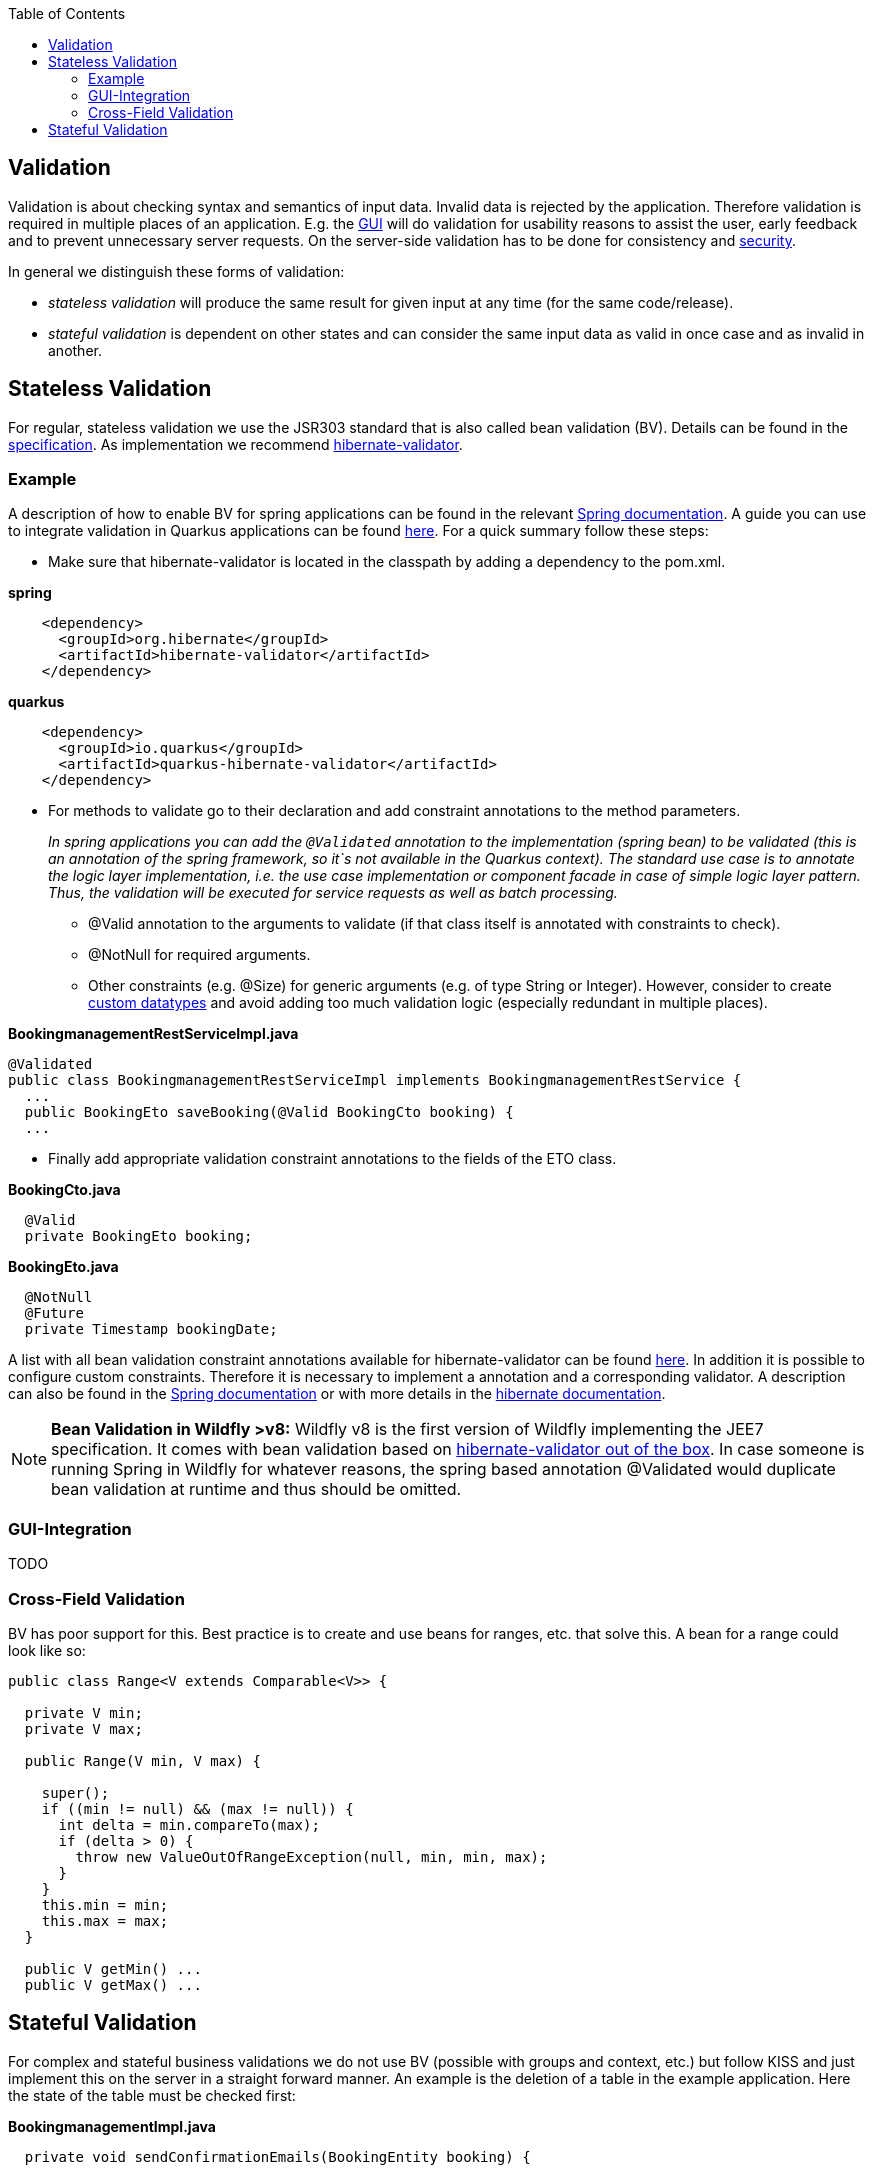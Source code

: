 :toc: macro
toc::[]

== Validation

Validation is about checking syntax and semantics of input data. Invalid data is rejected by the application.
Therefore validation is required in multiple places of an application. E.g. the link:guide-client-layer.asciidoc[GUI] will do validation for usability reasons to assist the user, early feedback and to prevent unnecessary server requests.
On the server-side validation has to be done for consistency and link:guide-security.asciidoc[security].

In general we distinguish these forms of validation:

* _stateless validation_ will produce the same result for given input at any time (for the same code/release).
* _stateful validation_ is dependent on other states and can consider the same input data as valid in once case and as invalid in another.

== Stateless Validation
For regular, stateless validation we use the JSR303 standard that is also called bean validation (BV).
Details can be found in the http://beanvalidation.org/1.1/spec/[specification].
As implementation we recommend http://hibernate.org/validator/[hibernate-validator].

=== Example

A description of how to enable BV for spring applications can be found in the relevant http://docs.spring.io/spring-framework/docs/current/spring-framework-reference/htmlsingle/#validation-beanvalidation[Spring documentation]. A guide you can use to integrate validation in Quarkus applications can be found https://quarkus.io/guides/validation[here]. For a quick summary follow these steps:

* Make sure that hibernate-validator is located in the classpath by adding a dependency to the pom.xml.

.*spring*
[source,xml]
----
    <dependency>
      <groupId>org.hibernate</groupId>
      <artifactId>hibernate-validator</artifactId>
    </dependency>
----

.*quarkus*
[source,xml]
----
    <dependency>
      <groupId>io.quarkus</groupId>
      <artifactId>quarkus-hibernate-validator</artifactId>
    </dependency>
----

* For methods to validate go to their declaration and add constraint annotations to the method parameters.
+
__In spring applications you can add the `+@Validated+` annotation to the implementation (spring bean) to be validated (this is an annotation of the spring framework, so it`s not available in the Quarkus context). The standard use case is to annotate the logic layer implementation, i.e. the use case implementation or component facade in case of simple logic layer pattern. Thus, the validation will be executed for service requests as well as batch processing.__

** +@Valid+ annotation to the arguments to validate (if that class itself is annotated with constraints to check).
** +@NotNull+ for required arguments.
** Other constraints (e.g. +@Size+) for generic arguments (e.g. of type +String+ or +Integer+). However, consider to create link:guide-datatype.asciidoc[custom datatypes] and avoid adding too much validation logic (especially redundant in multiple places).

//Replaced old example with BookingmanagementRestServiceImpl
//com.devonfw.application.mtsj.bookingmanagement.service.rest
.*BookingmanagementRestServiceImpl.java*
[source,java]
----
@Validated
public class BookingmanagementRestServiceImpl implements BookingmanagementRestService {
  ...
  public BookingEto saveBooking(@Valid BookingCto booking) {
  ...
----

* Finally add appropriate validation constraint annotations to the fields of the ETO class.

//com.devonfw.application.mtsj.bookingmanagement.logic.api.to
.*BookingCto.java*
[source,java]
----
  @Valid
  private BookingEto booking;
----
//com.devonfw.application.mtsj.bookingmanagement.logic.api.to
//Added an extra example due to this one being the only one using the hibernate-validation
.*BookingEto.java*
[source,java]
----
  @NotNull
  @Future
  private Timestamp bookingDate;
----

A list with all bean validation constraint annotations available for hibernate-validator can be found http://docs.jboss.org/hibernate/stable/validator/reference/en-US/html_single/#table-spec-constraints[here]. In addition it is possible to configure custom constraints. Therefore it is necessary to implement a annotation and a corresponding validator. A description can also be found in the http://docs.spring.io/spring-framework/docs/current/spring-framework-reference/htmlsingle/#validation-beanvalidation-spring-constraints[Spring documentation] or with more details in the http://docs.jboss.org/hibernate/validator/4.3/reference/en-US/html/validator-customconstraints.html[hibernate documentation].

NOTE: **Bean Validation in Wildfly >v8:** Wildfly v8 is the first version of Wildfly implementing the JEE7 specification. It comes with bean validation based on https://samaxes.com/2014/04/jaxrs-beanvalidation-javaee7-wildfly/[hibernate-validator out of the box]. In case someone is running Spring in Wildfly for whatever reasons, the spring based annotation @Validated would duplicate bean validation at runtime and thus should be omitted.

=== GUI-Integration
TODO

=== Cross-Field Validation
BV has poor support for this. Best practice is to create and use beans for ranges, etc. that solve this. A bean for a range could look like so:

[source,java]
----
public class Range<V extends Comparable<V>> {

  private V min;
  private V max;
  
  public Range(V min, V max) {

    super();
    if ((min != null) && (max != null)) {
      int delta = min.compareTo(max);
      if (delta > 0) {
        throw new ValueOutOfRangeException(null, min, min, max);
      }
    }
    this.min = min;
    this.max = max;
  }

  public V getMin() ...
  public V getMax() ...
----

== Stateful Validation
For complex and stateful business validations we do not use BV (possible with groups and context, etc.) but follow KISS and just implement this on the server in a straight forward manner.
An example is the deletion of a table in the example application. Here the state of the table must be checked first:

//com.devonfw.application.mtsj.bookingmanagement.logic.impl
//Replaced the old example with is not stateful anymore -which I think is weird- with a new one
//Text needs adjustments as well
*BookingmanagementImpl.java*
[source,java]
----
  private void sendConfirmationEmails(BookingEntity booking) {

    if (!booking.getInvitedGuests().isEmpty()) {
      for (InvitedGuestEntity guest : booking.getInvitedGuests()) {
        sendInviteEmailToGuest(guest, booking);
      }
    }

    sendConfirmationEmailToHost(booking);
  }

----

Implementing this small check with BV would be a lot more effort.